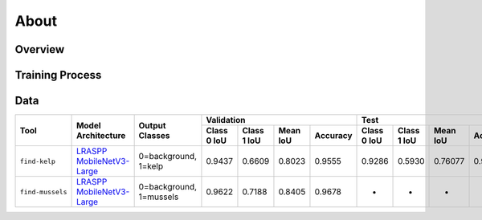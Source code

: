 About
=====

Overview
--------

Training Process
----------------

Data
----

+------------------+----------------------------------------------------------------+-------------------------+-------------+-------------+----------+----------+-------------+-------------+----------+----------+
| Tool             | Model Architecture                                             | Output Classes          | Validation                                      | Test                                            |
+                  +                                                                +                         +-------------+-------------+----------+----------+-------------+-------------+----------+----------+
|                  |                                                                |                         | Class 0 IoU | Class 1 IoU | Mean IoU | Accuracy | Class 0 IoU | Class 1 IoU | Mean IoU | Accuracy |
+==================+================================================================+=========================+=============+=============+==========+==========+=============+=============+==========+==========+
| ``find-kelp``    | `LRASPP MobileNetV3-Large <https://arxiv.org/abs/1905.02244>`_ | 0=background, 1=kelp    | 0.9437      | 0.6609      | 0.8023   | 0.9555   | 0.9286      | 0.5930      | 0.76077  | 0.93844  |
+------------------+----------------------------------------------------------------+-------------------------+-------------+-------------+----------+----------+-------------+-------------+----------+----------+
| ``find-mussels`` | `LRASPP MobileNetV3-Large <https://arxiv.org/abs/1905.02244>`_ | 0=background, 1=mussels | 0.9622      | 0.7188      | 0.8405   | 0.9678   | -           | -           | -        | -        |
+------------------+----------------------------------------------------------------+-------------------------+-------------+-------------+----------+----------+-------------+-------------+----------+----------+